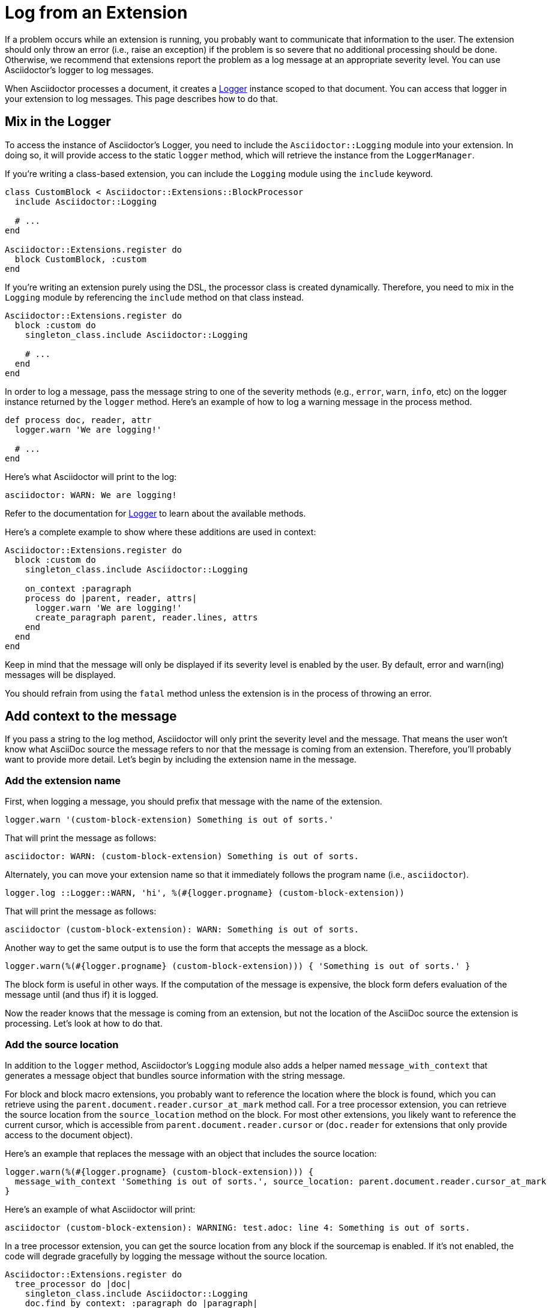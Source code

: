 = Log from an Extension

If a problem occurs while an extension is running, you probably want to communicate that information to the user.
The extension should only throw an error (i.e., raise an exception) if the problem is so severe that no additional processing should be done.
Otherwise, we recommend that extensions report the problem as a log message at an appropriate severity level.
You can use Asciidoctor's logger to log messages.

When Asciidoctor processes a document, it creates a https://ruby-doc.org/3.2.2/stdlibs/logger/Logger.html[Logger^] instance scoped to that document.
You can access that logger in your extension to log messages.
This page describes how to do that.

== Mix in the Logger

To access the instance of Asciidoctor's Logger, you need to include the `Asciidoctor::Logging` module into your extension.
In doing so, it will provide access to the static `logger` method, which will retrieve the instance from the `LoggerManager`.

If you're writing a class-based extension, you can include the `Logging` module using the `include` keyword.

[,ruby]
----
class CustomBlock < Asciidoctor::Extensions::BlockProcessor
  include Asciidoctor::Logging

  # ...
end

Asciidoctor::Extensions.register do
  block CustomBlock, :custom
end
----

If you're writing an extension purely using the DSL, the processor class is created dynamically.
Therefore, you need to mix in the `Logging` module by referencing the `include` method on that class instead.

[,ruby]
----
Asciidoctor::Extensions.register do
  block :custom do
    singleton_class.include Asciidoctor::Logging

    # ...
  end
end
----

In order to log a message, pass the message string to one of the severity methods (e.g., `error`, `warn`, `info`, etc) on the logger instance returned by the `logger` method.
Here's an example of how to log a warning message in the process method.

[,ruby]
----
def process doc, reader, attr
  logger.warn 'We are logging!'

  # ...
end
----

Here's what Asciidoctor will print to the log:

[.output]
....
asciidoctor: WARN: We are logging!
....

Refer to the documentation for https://ruby-doc.org/3.2.2/stdlibs/logger/Logger.html[Logger^] to learn about the available methods.

Here's a complete example to show where these additions are used in context:

[,ruby]
----
Asciidoctor::Extensions.register do
  block :custom do
    singleton_class.include Asciidoctor::Logging

    on_context :paragraph
    process do |parent, reader, attrs|
      logger.warn 'We are logging!'
      create_paragraph parent, reader.lines, attrs
    end
  end
end
----

Keep in mind that the message will only be displayed if its severity level is enabled by the user.
By default, error and warn(ing) messages will be displayed.

You should refrain from using the `fatal` method unless the extension is in the process of throwing an error.

== Add context to the message

If you pass a string to the log method, Asciidoctor will only print the severity level and the message.
That means the user won't know what AsciiDoc source the message refers to nor that the message is coming from an extension.
Therefore, you'll probably want to provide more detail.
Let's begin by including the extension name in the message.

=== Add the extension name

First, when logging a message, you should prefix that message with the name of the extension.

[,ruby]
----
logger.warn '(custom-block-extension) Something is out of sorts.'
----

That will print the message as follows:

[.output]
....
asciidoctor: WARN: (custom-block-extension) Something is out of sorts.
....

Alternately, you can move your extension name so that it immediately follows the program name (i.e., `asciidoctor`).

[,ruby]
----
logger.log ::Logger::WARN, 'hi', %(#{logger.progname} (custom-block-extension))
----

That will print the message as follows:

[.output]
....
asciidoctor (custom-block-extension): WARN: Something is out of sorts.
....

Another way to get the same output is to use the form that accepts the message as a block.

[,ruby]
----
logger.warn(%(#{logger.progname} (custom-block-extension))) { 'Something is out of sorts.' }
----

The block form is useful in other ways.
If the computation of the message is expensive, the block form defers evaluation of the message until (and thus if) it is logged.

Now the reader knows that the message is coming from an extension, but not the location of the AsciiDoc source the extension is processing.
Let's look at how to do that.

=== Add the source location

In addition to the `logger` method, Asciidoctor's `Logging` module also adds a helper named `message_with_context` that generates a message object that bundles source information with the string message.

For block and block macro extensions, you probably want to reference the location where the block is found, which you can retrieve using the `parent.document.reader.cursor_at_mark` method call.
For a tree processor extension, you can retrieve the source location from the `source_location` method on the block.
For most other extensions, you likely want to reference the current cursor, which is accessible from `parent.document.reader.cursor` or (`doc.reader` for extensions that only provide access to the document object).

Here's an example that replaces the message with an object that includes the source location:

[,ruby]
----
logger.warn(%(#{logger.progname} (custom-block-extension))) {
  message_with_context 'Something is out of sorts.', source_location: parent.document.reader.cursor_at_mark
}
----

Here's an example of what Asciidoctor will print:

[.output]
....
asciidoctor (custom-block-extension): WARNING: test.adoc: line 4: Something is out of sorts.
....

In a tree processor extension, you can get the source location from any block if the sourcemap is enabled.
If it's not enabled, the code will degrade gracefully by logging the message without the source location.

[,ruby]
----
Asciidoctor::Extensions.register do
  tree_processor do |doc|
    singleton_class.include Asciidoctor::Logging
    doc.find_by context: :paragraph do |paragraph|
      logger.warn(%(#{logger.progname} (custom-tree-processor))) {
        message_with_context 'Found paragraph.', source_location: paragraph.source_location
      }
    end
    nil
  end
end
----

Source location tracking in Asciidoctor is not perfect, so you may need to retrieve the cursor and adjust it slightly to align it with the line you want to reference in the message.

Refer to {url-api-gems}/asciidoctor/{release-version}/Asciidoctor/Reader#cursor-instance_method[Reader#cursor^] for a list of cursor methods.
